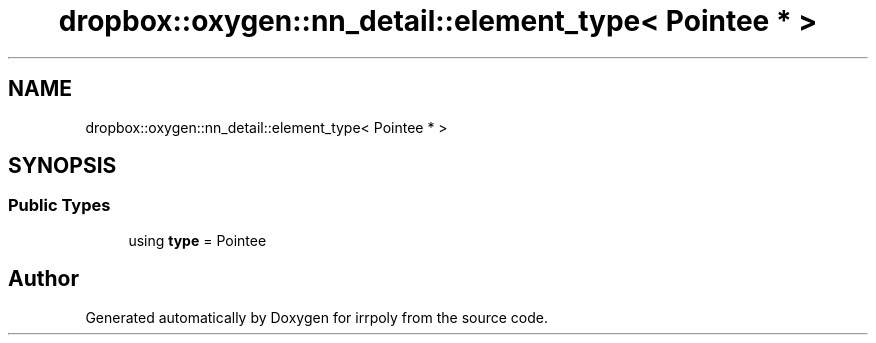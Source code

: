 .TH "dropbox::oxygen::nn_detail::element_type< Pointee * >" 3 "Fri Jun 5 2020" "Version 2.2.1" "irrpoly" \" -*- nroff -*-
.ad l
.nh
.SH NAME
dropbox::oxygen::nn_detail::element_type< Pointee * >
.SH SYNOPSIS
.br
.PP
.SS "Public Types"

.in +1c
.ti -1c
.RI "using \fBtype\fP = Pointee"
.br
.in -1c

.SH "Author"
.PP 
Generated automatically by Doxygen for irrpoly from the source code\&.
